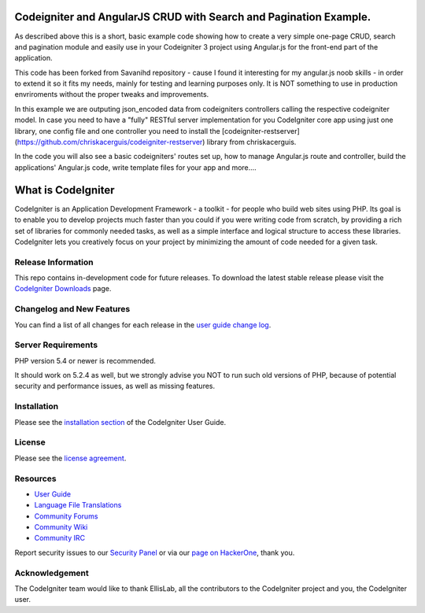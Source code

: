 ##################################################################
Codeigniter and AngularJS CRUD with Search and Pagination Example.
##################################################################

As described above this is a short, basic example code showing how to create a very simple one-page CRUD, search and pagination module and easily use in your Codeigniter 3 project using Angular.js for the front-end part of the application.

This code has been forked from Savanihd repository - cause I found it interesting for my angular.js noob skills -  in order to extend it so it fits my needs, mainly for testing and learning purposes only. It is NOT something to use in production envriroments without the proper tweaks and improvements. 

In this example we are outputing json_encoded data from codeigniters controllers calling the respective codeigniter model. In case you need to have a "fully" RESTful server implementation for you CodeIgniter core app using just one library, one config file and one controller you need to install the  [codeigniter-restserver](https://github.com/chriskacerguis/codeigniter-restserver) library from chriskacerguis. 

In the code you will also see a basic codeigniters' routes set up, how to manage Angular.js route and controller, build the applications' Angular.js code, write  template files for your app and more....

###################
What is CodeIgniter
###################

CodeIgniter is an Application Development Framework - a toolkit - for people
who build web sites using PHP. Its goal is to enable you to develop projects
much faster than you could if you were writing code from scratch, by providing
a rich set of libraries for commonly needed tasks, as well as a simple
interface and logical structure to access these libraries. CodeIgniter lets
you creatively focus on your project by minimizing the amount of code needed
for a given task.

*******************
Release Information
*******************

This repo contains in-development code for future releases. To download the
latest stable release please visit the `CodeIgniter Downloads
<https://codeigniter.com/download>`_ page.

**************************
Changelog and New Features
**************************

You can find a list of all changes for each release in the `user
guide change log <https://github.com/bcit-ci/CodeIgniter/blob/develop/user_guide_src/source/changelog.rst>`_.

*******************
Server Requirements
*******************

PHP version 5.4 or newer is recommended.

It should work on 5.2.4 as well, but we strongly advise you NOT to run
such old versions of PHP, because of potential security and performance
issues, as well as missing features.

************
Installation
************

Please see the `installation section <https://codeigniter.com/user_guide/installation/index.html>`_
of the CodeIgniter User Guide.

*******
License
*******

Please see the `license
agreement <https://github.com/bcit-ci/CodeIgniter/blob/develop/user_guide_src/source/license.rst>`_.

*********
Resources
*********

-  `User Guide <https://codeigniter.com/docs>`_
-  `Language File Translations <https://github.com/bcit-ci/codeigniter3-translations>`_
-  `Community Forums <http://forum.codeigniter.com/>`_
-  `Community Wiki <https://github.com/bcit-ci/CodeIgniter/wiki>`_
-  `Community IRC <https://webchat.freenode.net/?channels=%23codeigniter>`_

Report security issues to our `Security Panel <mailto:security@codeigniter.com>`_
or via our `page on HackerOne <https://hackerone.com/codeigniter>`_, thank you.

***************
Acknowledgement
***************

The CodeIgniter team would like to thank EllisLab, all the
contributors to the CodeIgniter project and you, the CodeIgniter user.
